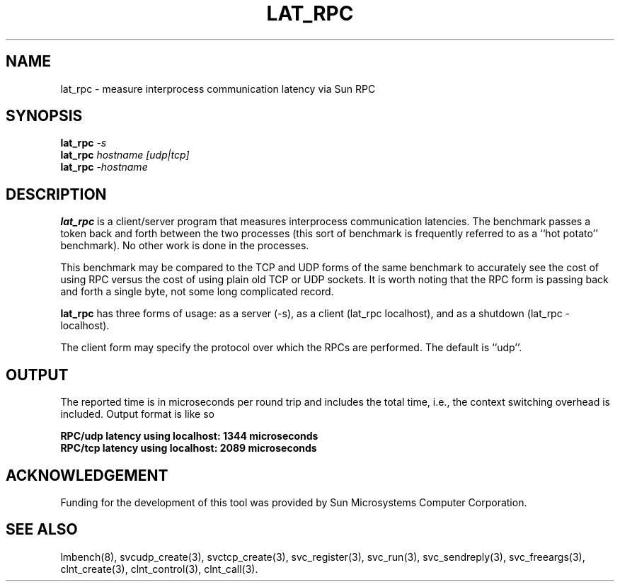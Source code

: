 .\" $Id$
.TH LAT_RPC 8 "$Date$" "(c)1994 Larry McVoy" "LMBENCH"
.SH NAME
lat_rpc \- measure interprocess communication latency via Sun RPC
.SH SYNOPSIS
.B lat_rpc
.I -s
.sp .5
.B lat_rpc
.I hostname [udp|tcp]
.sp .5
.B lat_rpc
.I -hostname
.SH DESCRIPTION
.B lat_rpc
is a client/server program that measures interprocess
communication latencies.  The benchmark passes a token back and forth between
the two processes (this sort of benchmark is frequently referred to as a
``hot potato'' benchmark).  No other work is done in the processes.
.PP
This benchmark may be compared to the TCP and UDP forms of the same benchmark
to accurately see the cost of using RPC versus the cost of using plain 
old TCP or UDP sockets.  It is worth noting that the RPC form is passing
back and forth a single byte, not some long complicated record.
.PP
.B lat_rpc
has three forms of usage: as a server (-s), as a client (lat_rpc localhost), and
as a shutdown (lat_rpc -localhost).
.P
The client form may specify the protocol over which the RPCs are performed.
The default is ``udp''.
.SH OUTPUT
The reported time is in microseconds per round trip and includes the total
time, i.e., the context switching overhead is included.
Output format is like so
.sp
.ft CB
RPC/udp latency using localhost: 1344 microseconds
.br
RPC/tcp latency using localhost: 2089 microseconds
.ft
.SH ACKNOWLEDGEMENT
Funding for the development of
this tool was provided by Sun Microsystems Computer Corporation.
.SH "SEE ALSO"
lmbench(8), svcudp_create(3), svctcp_create(3), svc_register(3),
svc_run(3), svc_sendreply(3), svc_freeargs(3), clnt_create(3),
clnt_control(3), clnt_call(3).
